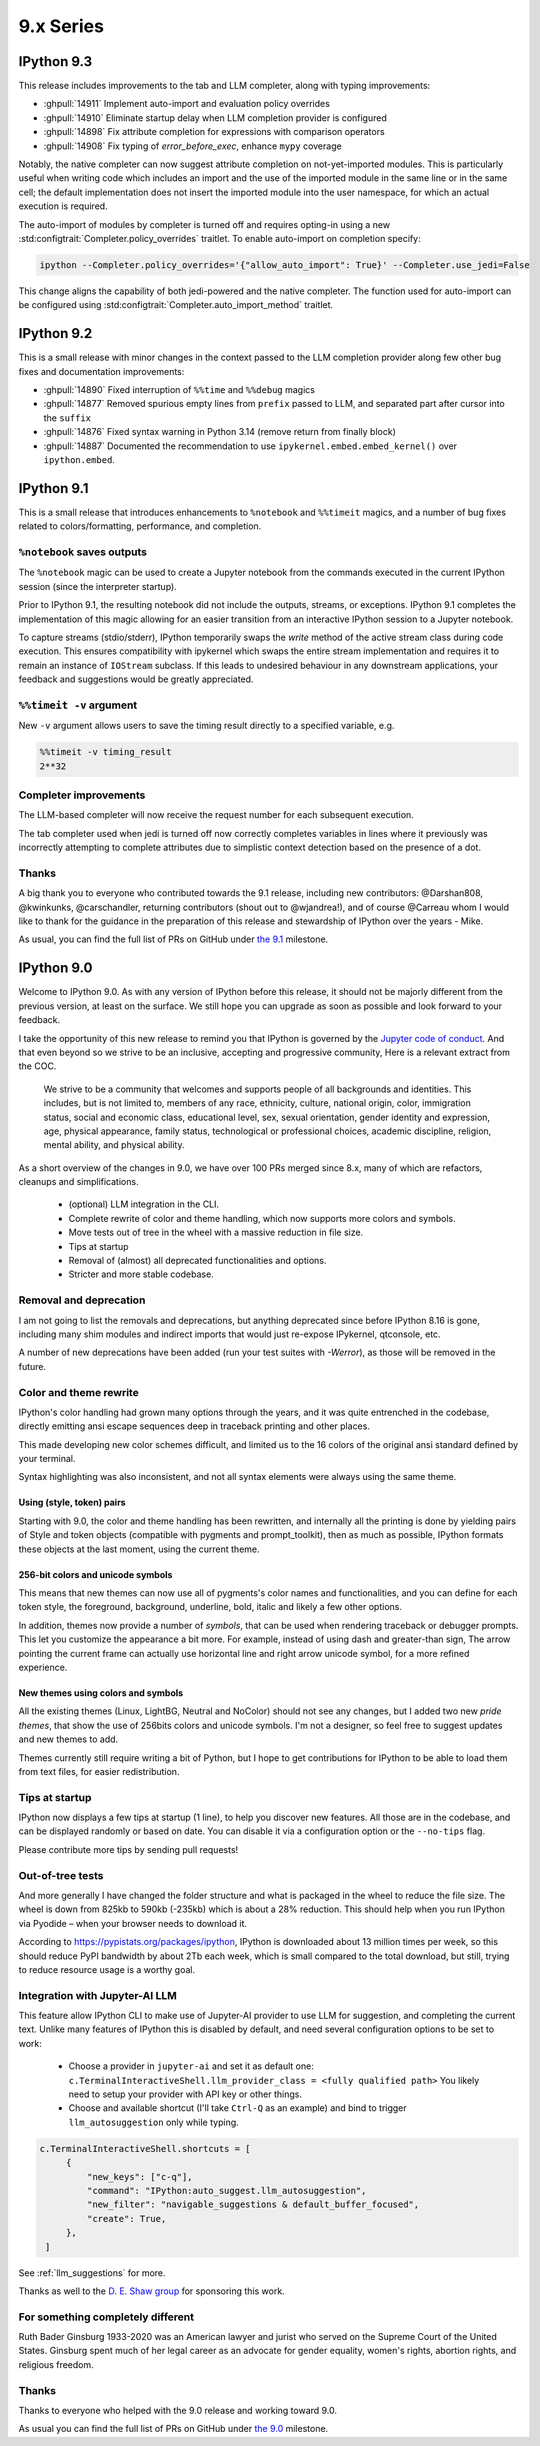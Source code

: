 ============
 9.x Series
============

.. _version93:

IPython 9.3
===========

This release includes improvements to the tab and LLM completer, along with typing improvements:

- :ghpull:`14911` Implement auto-import and evaluation policy overrides
- :ghpull:`14910` Eliminate startup delay when LLM completion provider is configured
- :ghpull:`14898` Fix attribute completion for expressions with comparison operators
- :ghpull:`14908` Fix typing of `error_before_exec`, enhance ``mypy`` coverage

Notably, the native completer can now suggest attribute completion on not-yet-imported modules.
This is particularly useful when writing code which includes an import and the use of the imported
module in the same line or in the same cell; the default implementation does not insert
the imported module into the user namespace, for which an actual execution is required.

The auto-import of modules by completer is turned off and requires opting-in using
a new :std:configtrait:`Completer.policy_overrides` traitlet.
To enable auto-import on completion specify:

.. code-block::

    ipython --Completer.policy_overrides='{"allow_auto_import": True}' --Completer.use_jedi=False

This change aligns the capability of both jedi-powered and the native completer.
The function used for auto-import can be configured using :std:configtrait:`Completer.auto_import_method` traitlet.

.. _version92:

IPython 9.2
===========

This is a small release with minor changes in the context passed to the LLM completion
provider along few other bug fixes and documentation improvements:

- :ghpull:`14890` Fixed interruption of ``%%time`` and ``%%debug`` magics
- :ghpull:`14877` Removed spurious empty lines from ``prefix`` passed to LLM, and separated part after cursor into the ``suffix``
- :ghpull:`14876` Fixed syntax warning in Python 3.14 (remove return from finally block)
- :ghpull:`14887` Documented the recommendation to use ``ipykernel.embed.embed_kernel()`` over ``ipython.embed``.

.. _version91:

IPython 9.1
===========

This is a small release that introduces enhancements to ``%notebook`` and ``%%timeit`` magics,
and a number of bug fixes related to colors/formatting, performance, and completion.

``%notebook`` saves outputs
---------------------------

The ``%notebook`` magic can be used to create a Jupyter notebook from the
commands executed in the current IPython session (since the interpreter startup).

Prior to IPython 9.1, the resulting notebook did not include the outputs,
streams, or exceptions. IPython 9.1 completes the implementation of this
magic allowing for an easier transition from an interactive IPython session
to a Jupyter notebook.

To capture streams (stdio/stderr), IPython temporarily swaps the `write`
method of the active stream class during code execution. This ensures
compatibility with ipykernel which swaps the entire stream implementation
and requires it to remain an instance of ``IOStream`` subclass.
If this leads to undesired behaviour in any downstream applications,
your feedback and suggestions would be greatly appreciated.


``%%timeit -v`` argument
------------------------

New ``-v`` argument allows users to save the timing result
directly to a specified variable, e.g.

.. code::

   %%timeit -v timing_result
   2**32


Completer improvements
----------------------

The LLM-based completer will now receive the request number for each subsequent
execution.

The tab completer used when jedi is turned off now correctly completes
variables in lines where it previously was incorrectly attempting to complete
attributes due to simplistic context detection based on the presence of a dot.

Thanks
------

A big thank you to everyone who contributed towards the 9.1 release,
including new contributors: @Darshan808, @kwinkunks, @carschandler,
returning contributors (shout out to @wjandrea!), and of course
@Carreau whom I would like to thank for the guidance in the preparation
of this release and stewardship of IPython over the years - Mike.

As usual, you can find the full list of PRs on GitHub under `the 9.1
<https://github.com/ipython/ipython/milestone/142?closed=1>`__ milestone.


.. _version90:

IPython 9.0
===========

Welcome to IPython 9.0. As with any version of IPython before this release, it
should not be majorly different from the previous version, at least on the surface. 
We still hope you can upgrade as soon as possible and look forward to your feedback.

I take the opportunity of this new release to remind you that IPython is
governed by the `Jupyter code of conduct
<https://jupyter.org/governance/conduct/code_of_conduct.html>`_. And that even
beyond so we strive to be an inclusive, accepting and progressive community,
Here is a relevant extract from the COC.

    We strive to be a community that welcomes and supports people of all backgrounds
    and identities. This includes, but is not limited to, members of any race,
    ethnicity, culture, national origin, color, immigration status, social and
    economic class, educational level, sex, sexual orientation, gender identity and
    expression, age, physical appearance, family status, technological or
    professional choices, academic discipline, religion, mental ability, and
    physical ability.


As a short overview of the changes in 9.0, we have over 100 PRs merged since 8.x,
many of which are refactors, cleanups and simplifications.

 - (optional) LLM integration in the CLI. 
 - Complete rewrite of color and theme handling, which now supports more colors and symbols. 
 - Move tests out of tree in the wheel with a massive reduction in file size. 
 - Tips at startup
 - Removal of (almost) all deprecated functionalities and options.
 - Stricter and more stable codebase.


Removal and deprecation
-----------------------

I am not going to list the removals and deprecations, but anything deprecated since before IPython 8.16 is gone, 
including many shim modules and indirect imports that would just re-expose IPykernel, qtconsole, etc. 

A number of new deprecations have been added (run your test suites with `-Werror`), as those will be removed in the future. 


Color and theme rewrite
-----------------------

IPython's color handling had grown many options through the years, and it was
quite entrenched in the codebase, directly emitting ansi escape sequences deep
in traceback printing and other places. 

This made developing new color schemes difficult, and limited us to the 16 colors
of the original ansi standard defined by your terminal. 

Syntax highlighting was also inconsistent, and not all syntax elements were
always using the same theme.

Using (style, token) pairs 
~~~~~~~~~~~~~~~~~~~~~~~~~~

Starting with 9.0, the color and theme handling has been rewritten, and
internally all the printing is done by yielding pairs of Style and token objects
(compatible with pygments and prompt_toolkit), then as much as possible, IPython
formats these objects at the last moment, using the current theme.

256-bit colors and unicode symbols
~~~~~~~~~~~~~~~~~~~~~~~~~~~~~~~~~~

This means that new themes can now use all of pygments's color names and
functionalities, and you can define for each token style, the foreground,
background, underline, bold, italic and likely a few other options. 

In addition, themes now provide a number of `symbols`, that can be used when
rendering traceback or debugger prompts. This let you customize the appearance a
bit more. For example, instead of using dash and greater-than sign, The arrow
pointing the current frame can actually use horizontal line and right arrow
unicode symbol, for a more refined experience.


New themes using colors and symbols
~~~~~~~~~~~~~~~~~~~~~~~~~~~~~~~~~~~

All the existing themes (Linux, LightBG, Neutral and NoColor) should not see any
changes, but I added two new *pride themes*, that show the use of 256bits colors
and unicode symbols. I'm not a designer, so feel free to suggest updates and new
themes to add. 

Themes  currently still require writing a bit of Python, but I hope to get
contributions for IPython to be able to load them from text files, for easier
redistribution.

Tips at startup
---------------

IPython now displays a few tips at startup (1 line), to help you discover new features.
All those are in the codebase, and can be displayed randomly or based on date. 
You can disable it via a configuration option or the ``--no-tips`` flag. 

Please contribute more tips by sending pull requests!

Out-of-tree tests
-----------------

And more generally I have changed the folder structure and what is packaged in
the wheel to reduce the file size. The wheel is down from 825kb to 590kb
(-235kb) which is about a 28% reduction. This should help when you run IPython
via Pyodide – when your browser needs to download it.

According to https://pypistats.org/packages/ipython, IPython is downloaded about
13 million times per week, so this should reduce PyPI bandwidth by about 2Tb each
week, which is small compared to the total download, but still, trying to reduce
resource usage is a worthy goal.

Integration with Jupyter-AI LLM
-------------------------------

This feature allow IPython CLI to make use of Jupyter-AI provider to use LLM for
suggestion, and completing the current text. Unlike many features
of IPython this is disabled by default, and need several configuration options to
be set to work:

 - Choose a provider in ``jupyter-ai`` and set it as default one:
   ``c.TerminalInteractiveShell.llm_provider_class = <fully qualified path>``
   You likely need to setup your provider with API key or other things.
 - Choose and available shortcut (I'll take ``Ctrl-Q`` as an example) and bind
   to trigger ``llm_autosuggestion`` only while typing.

.. code::
   
   c.TerminalInteractiveShell.shortcuts = [
        {
            "new_keys": ["c-q"],
            "command": "IPython:auto_suggest.llm_autosuggestion",
            "new_filter": "navigable_suggestions & default_buffer_focused",
            "create": True,
        },
    ]

See :ref:`llm_suggestions` for more.

Thanks as well to the `D. E. Shaw group <https://deshaw.com/>`_ for sponsoring
this work.


For something completely different
----------------------------------

Ruth Bader Ginsburg 1933-2020 was an American lawyer and jurist who served on
the Supreme Court of the United States. Ginsburg spent much of her legal career
as an advocate for gender equality, women's rights, abortion rights, and religious
freedom.

Thanks
------

Thanks to everyone who helped with the 9.0 release and working toward 9.0.

As usual you can find the full list of PRs on GitHub under `the 9.0
<https://github.com/ipython/ipython/milestone/138?closed=1>`__ milestone.



